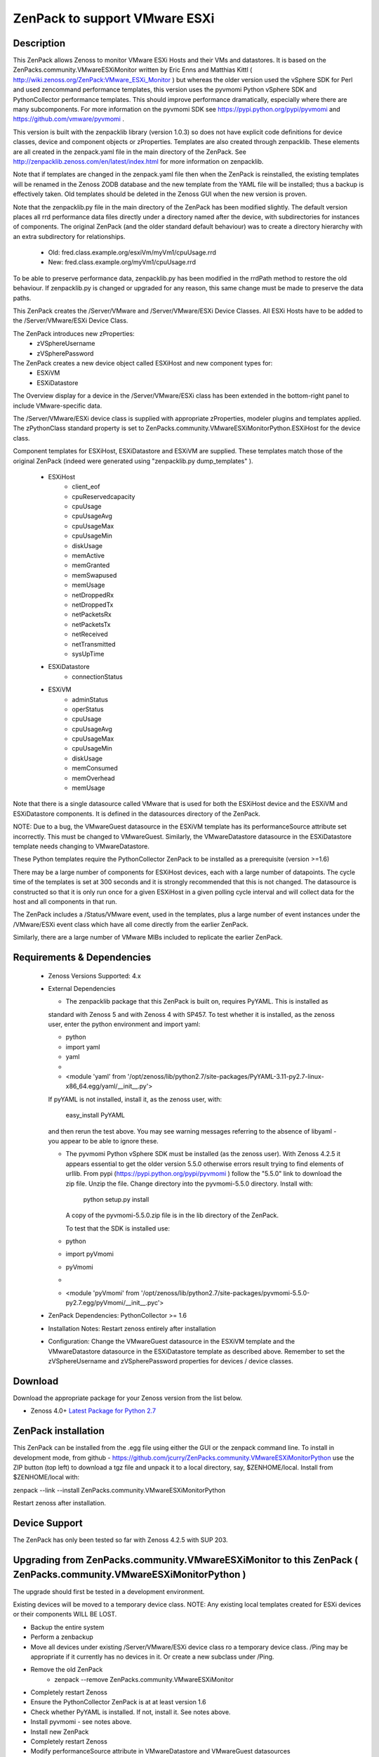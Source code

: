 ==============================
ZenPack to support VMware ESXi
==============================

Description
===========
This ZenPack allows Zenoss to monitor VMware ESXi Hosts and their VMs and datastores.
It is based on the ZenPacks.community.VMwareESXiMonitor written by Eric Enns and 
Matthias Kittl ( http://wiki.zenoss.org/ZenPack:VMware_ESXi_Monitor ) but
whereas the older version used the vSphere SDK for Perl and used zencommand performance templates, this
version uses the pyvmomi Python vSphere SDK and PythonCollector performance templates.  This should 
improve performance dramatically, especially where there are many subcomponents. For more information
on the pyvmomi SDK see https://pypi.python.org/pypi/pyvmomi and https://github.com/vmware/pyvmomi .

This version is built with the zenpacklib library (version 1.0.3) so does not have explicit code definitions for
device classes, device and component objects or zProperties.  Templates are also created through zenpacklib.
These elements are all created in the zenpack.yaml file in the main directory of the ZenPack.
See http://zenpacklib.zenoss.com/en/latest/index.html for more information on zenpacklib.

Note that if templates are changed in the zenpack.yaml file then when the ZenPack is reinstalled, the
existing templates will be renamed in the Zenoss ZODB database and the new template from the YAML file
will be installed; thus a backup is effectively taken.  Old templates should be deleted in the Zenoss GUI
when the new version is proven.

Note that the zenpacklib.py file in the main directory of the ZenPack has been modified slightly.  The 
default version places all rrd performance data files directly under a directory named after the device,
with subdirectories for instances of components.
The original ZenPack (and the older standard default behaviour) was to create a directory hierarchy with
an extra subdirectory for relationships.
    * Old:      fred.class.example.org/esxiVm/myVm1/cpuUsage.rrd
    * New:      fred.class.example.org/myVm1/cpuUsage.rrd

To be able to preserve performance data, zenpacklib.py has been modified in the rrdPath method to 
restore the old behaviour.  If zenpacklib.py is changed or upgraded for any reason, this same change
must be made to preserve the data paths.


This ZenPack creates the /Server/VMware and /Server/VMware/ESXi Device Classes. All ESXi Hosts have 
to be added to the /Server/VMware/ESXi Device Class. 

The ZenPack introduces  new zProperties:
    * zVSphereUsername
    * zVSpherePassword

The ZenPack creates a new device object called ESXiHost and new component types for:
    * ESXiVM
    * ESXiDatastore


The Overview display for a device in the /Server/VMware/ESXi class has been extended in the
bottom-right panel to include VMware-specific data.

The /Server/VMware/ESXi device class is supplied with appropriate zProperties, modeler plugins  
and templates applied.  The zPythonClass standard property is set 
to ZenPacks.community.VMwareESXiMonitorPython.ESXiHost for the device class.

Component templates for ESXiHost, ESXiDatastore and ESXiVM  are supplied.  These templates match
those of the original ZenPack (indeed were generated using "zenpacklib.py dump_templates" ).
    * ESXiHost
        * client_eof
        * cpuReservedcapacity
        * cpuUsage
        * cpuUsageAvg
        * cpuUsageMax
        * cpuUsageMin
        * diskUsage
        * memActive
        * memGranted
        * memSwapused
        * memUsage
        * netDroppedRx
        * netDroppedTx
        * netPacketsRx
        * netPacketsTx
        * netReceived
        * netTransmitted
        * sysUpTime

    * ESXiDatastore
        * connectionStatus
        
    * ESXiVM
        * adminStatus
        * operStatus
        * cpuUsage
        * cpuUsageAvg
        * cpuUsageMax
        * cpuUsageMin
        * diskUsage
        * memConsumed
        * memOverhead
        * memUsage


Note that there is a single datasource called VMware that is used for both the ESXiHost device
and the ESXiVM and ESXiDatastore components.  It is defined in the datasources directory of the
ZenPack.

NOTE: Due to a bug, the VMwareGuest datasource in the ESXiVM template has its performanceSource
attribute set incorrectly.  This must be changed to VMwareGuest.  Similarly, the VMwareDatastore
datasource in the ESXiDatastore template needs changing to VMwareDatastore.

These Python templates require the PythonCollector ZenPack to be installed as a 
prerequisite (version >=1.6)

There may be a large number of components for ESXiHost devices, each with a large number of
datapoints.  The cycle time of the templates is set at 300 seconds and it is strongly recommended
that this is not changed. The datasource is constructed so that it is only run once for a given ESXiHost
in a given polling cycle interval and will collect data for the host and all components in that run.

The ZenPack includes a /Status/VMware event, used in the templates, plus a large number of event instances 
under the /VMware/ESXi event class which have all come directly from the earlier ZenPack.

Similarly, there are a large number of VMware MIBs included to replicate the earlier ZenPack.



Requirements & Dependencies
===========================

    * Zenoss Versions Supported:  4.x
    * External Dependencies 

      * The zenpacklib package that this ZenPack is built on, requires PyYAML.  This is installed as 
      standard with Zenoss 5 and with Zenoss 4 with SP457.  To test whether it is installed, as
      the zenoss user, enter the python environment and import yaml:

      *  python
      *  import yaml
      *  yaml
      *   
      *  <module 'yaml' from '/opt/zenoss/lib/python2.7/site-packages/PyYAML-3.11-py2.7-linux-x86_64.egg/yaml/__init__.py'>

      If pyYAML is not installed, install it, as the zenoss user, with:

        easy_install PyYAML

      and then rerun the test above. You may see warning messages referring to the absence of libyaml - you 
      appear to be able to ignore these.


      * The pyvmomi Python vSphere SDK must be installed (as the zenoss user).  With Zenoss 4.2.5 it appears 
        essential to get the older version 5.5.0 otherwise errors result trying to find elements of urllib.
        From pypi (https://pypi.python.org/pypi/pyvmomi ) follow the "5.5.0" link to download the
        zip file.  Unzip the file. Change directory into the pyvmomi-5.5.0 directory.  Install with:

                python setup.py install

        A copy of the pyvmomi-5.5.0.zip file is in the lib directory of the ZenPack.        
        
        To test that the SDK is installed use:
      *  python
      *  import pyVmomi
      *  pyVmomi
      *   
      *  <module 'pyVmomi' from '/opt/zenoss/lib/python2.7/site-packages/pyvmomi-5.5.0-py2.7.egg/pyVmomi/__init__.pyc'>


    * ZenPack Dependencies: PythonCollector >= 1.6
    * Installation Notes: Restart zenoss entirely after installation
    * Configuration: Change the VMwareGuest datasource in the ESXiVM template and the VMwareDatastore
      datasource in the ESXiDatastore template as described above.
      Remember to set the zVSphereUsername and zVSpherePassword properties for devices / device classes.



Download
========
Download the appropriate package for your Zenoss version from the list
below.

* Zenoss 4.0+ `Latest Package for Python 2.7`_

ZenPack installation
======================

This ZenPack can be installed from the .egg file using either the GUI or the
zenpack command line. To install in development mode, from github - 
https://github.com/jcurry/ZenPacks.community.VMwareESXiMonitorPython  use the ZIP button
(top left) to download a tgz file and unpack it to a local directory, say,
$ZENHOME/local.  Install from $ZENHOME/local with:

zenpack --link --install ZenPacks.community.VMwareESXiMonitorPython

Restart zenoss after installation.

Device Support
==============

The ZenPack has only been tested so far with Zenoss 4.2.5 with SUP 203.


Upgrading from ZenPacks.community.VMwareESXiMonitor to this ZenPack ( ZenPacks.community.VMwareESXiMonitorPython )
=================================================================================================================

The upgrade should first be tested in a development environment.

Existing devices will be moved to a temporary device class.  
NOTE: Any existing local templates created for ESXi devices or their components WILL BE LOST.


* Backup the entire system
* Perform a zenbackup
* Move all devices under existing /Server/VMware/ESXi device class ro a temporary device class.  /Ping   may be appropriate if it currently has no devices in it.  Or create a new subclass under /Ping.
* Remove the old ZenPack
   * zenpack --remove ZenPacks.community.VMwareESXiMonitor  
* Completely restart Zenoss
* Ensure the PythonCollector ZenPack is at at least version 1.6  
* Check whether PyYAML is installed.  If not, install it.  See notes above.
* Install pyvmomi - see notes above.
* Install new ZenPack
* Completely restart Zenoss
* Modify performanceSource attribute in VMwareDatastore and VMwareGuest datasources
* Set zVSphereUsername / zVSpherePassword in device / device classes  
* Move initial test device back from /Ping to new /Server/VMware/ESXi
* Model this device and check components are correct
* Check that performance data is appearing in the correct directories and that graphs are correct.  

Change History
==============
* 3.0.0
   * Initial Release - version chosen as major version update from original VMwareESXiMonitor ZenPack

Screenshots
===========

See the screenshots directory.


.. External References Below. Nothing Below This Line Should Be Rendered

.. _Latest Package for Python 2.7: https://github.com/jcurry/ZenPacks.community.VMwareESXiMonitorPython/blob/master/dist/ZenPacks.community.VMwareESXiMonitorPython-3.0.0dev-py2.7.egg?raw=true


Acknowledgements
================

This ZenPack is an update to the excellent ZenPack developed by Eric Enns and
Matthias Kittl.




